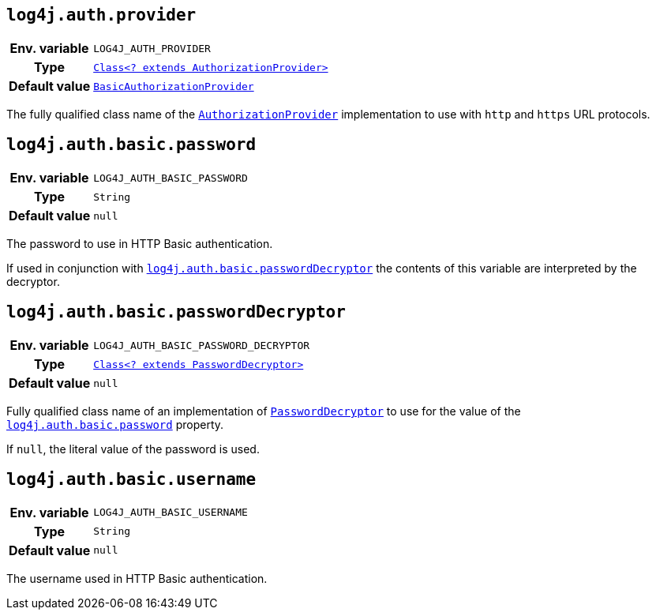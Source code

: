 ////
    Licensed to the Apache Software Foundation (ASF) under one or more
    contributor license agreements.  See the NOTICE file distributed with
    this work for additional information regarding copyright ownership.
    The ASF licenses this file to You under the Apache License, Version 2.0
    (the "License"); you may not use this file except in compliance with
    the License.  You may obtain a copy of the License at

         http://www.apache.org/licenses/LICENSE-2.0

    Unless required by applicable law or agreed to in writing, software
    distributed under the License is distributed on an "AS IS" BASIS,
    WITHOUT WARRANTIES OR CONDITIONS OF ANY KIND, either express or implied.
    See the License for the specific language governing permissions and
    limitations under the License.
////

[id=log4j.auth.provider]
== `log4j.auth.provider`

[cols="1h,5"]
|===
| Env. variable
| `LOG4J_AUTH_PROVIDER`

| Type
| link:../javadoc/log4j-core/org/apache/logging/log4j/core/util/AuthorizationProvider.html[`Class<? extends AuthorizationProvider>`]

| Default value
| link:../javadoc/log4j-core/org/apache/logging/log4j/core/util/BasicAuthorizationProvider.html[`BasicAuthorizationProvider`]
|===

The fully qualified class name of the
link:../javadoc/log4j-core/org/apache/logging/log4j/core/util/AuthorizationProvider.html[`AuthorizationProvider`]
implementation to use with `http` and `https` URL protocols.

[id=log4j.auth.basic.password]
== `log4j.auth.basic.password`

[cols="1h,5"]
|===
| Env. variable | `LOG4J_AUTH_BASIC_PASSWORD`
| Type          | `String`
| Default value | `null`
|===

The password to use in HTTP Basic authentication.

If used in conjunction with <<log4j.auth.basic.passwordDecryptor>> the contents of this variable are interpreted by the decryptor.

[id=log4j.auth.basic.passwordDecryptor]
== `log4j.auth.basic.passwordDecryptor`

[cols="1h,5"]
|===
| Env. variable
| `LOG4J_AUTH_BASIC_PASSWORD_DECRYPTOR`

| Type
| link:../javadoc/log4j-core/org/apache/logging/log4j/core/util/PasswordDecryptor.html[`Class<? extends PasswordDecryptor>`]

| Default value
| `null`
|===

Fully qualified class name of an implementation of
link:../javadoc/log4j-core/org/apache/logging/log4j/core/util/PasswordDecryptor.html[`PasswordDecryptor`]
to use for the value of the <<log4j.auth.basic.password>> property.

If `null`, the literal value of the password is used.

[id=log4j.auth.basic.username]
== `log4j.auth.basic.username`

[cols="1h,5"]
|===
| Env. variable | `LOG4J_AUTH_BASIC_USERNAME`
| Type          | `String`
| Default value | `null`
|===

The username used in HTTP Basic authentication.
